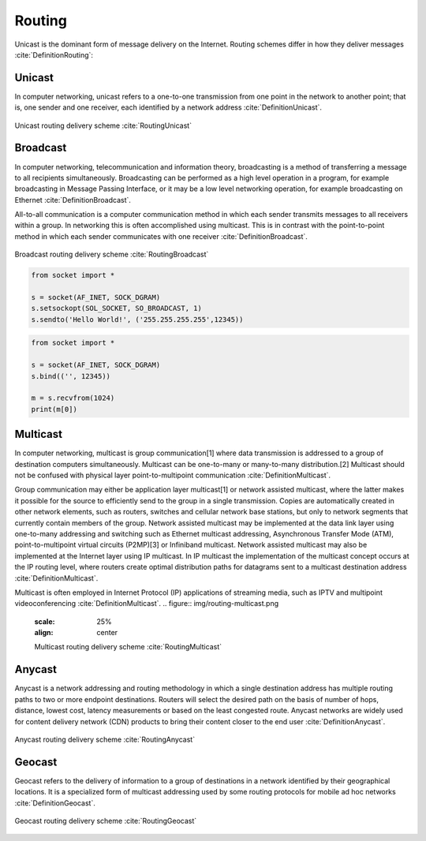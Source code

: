 *******
Routing
*******


Unicast is the dominant form of message delivery on the Internet.
Routing schemes differ in how they deliver messages :cite:`DefinitionRouting`:

.. glossary::

    unicast
        delivers a message to a single specific node

    broadcast
        delivers a message to all nodes in the network

    multicast
        delivers a message to a group of nodes that have expressed interest in receiving the message

    anycast
        delivers a message to any one out of a group of nodes, typically the one nearest to the source

    geocast
        delivers a message to a group of nodes based on geographic location


Unicast
=======
In computer networking, unicast refers to a one-to-one transmission from one point in the network to another point; that is, one sender and one receiver, each identified by a network address :cite:`DefinitionUnicast`.

.. figure:: img/routing-unicast.png
    :scale: 25%
    :align: center

    Unicast routing delivery scheme :cite:`RoutingUnicast`


Broadcast
=========
In computer networking, telecommunication and information theory, broadcasting is a method of transferring a message to all recipients simultaneously. Broadcasting can be performed as a high level operation in a program, for example broadcasting in Message Passing Interface, or it may be a low level networking operation, for example broadcasting on Ethernet :cite:`DefinitionBroadcast`.

All-to-all communication is a computer communication method in which each sender transmits messages to all receivers within a group. In networking this is often accomplished using multicast. This is in contrast with the point-to-point method in which each sender communicates with one receiver :cite:`DefinitionBroadcast`.

.. figure:: img/routing-broadcast.png
    :scale: 25%
    :align: center

    Broadcast routing delivery scheme :cite:`RoutingBroadcast`

.. code-block:: python

    from socket import *

    s = socket(AF_INET, SOCK_DGRAM)
    s.setsockopt(SOL_SOCKET, SO_BROADCAST, 1)
    s.sendto('Hello World!', ('255.255.255.255',12345))

.. code-block:: python

    from socket import *

    s = socket(AF_INET, SOCK_DGRAM)
    s.bind(('', 12345))

    m = s.recvfrom(1024)
    print(m[0])

Multicast
=========
In computer networking, multicast is group communication[1] where data transmission is addressed to a group of destination computers simultaneously. Multicast can be one-to-many or many-to-many distribution.[2] Multicast should not be confused with physical layer point-to-multipoint communication :cite:`DefinitionMulticast`.

Group communication may either be application layer multicast[1] or network assisted multicast, where the latter makes it possible for the source to efficiently send to the group in a single transmission. Copies are automatically created in other network elements, such as routers, switches and cellular network base stations, but only to network segments that currently contain members of the group. Network assisted multicast may be implemented at the data link layer using one-to-many addressing and switching such as Ethernet multicast addressing, Asynchronous Transfer Mode (ATM), point-to-multipoint virtual circuits (P2MP)[3] or Infiniband multicast. Network assisted multicast may also be implemented at the Internet layer using IP multicast. In IP multicast the implementation of the multicast concept occurs at the IP routing level, where routers create optimal distribution paths for datagrams sent to a multicast destination address :cite:`DefinitionMulticast`.

Multicast is often employed in Internet Protocol (IP) applications of streaming media, such as IPTV and multipoint videoconferencing :cite:`DefinitionMulticast`.
.. figure:: img/routing-multicast.png
    :scale: 25%
    :align: center

    Multicast routing delivery scheme :cite:`RoutingMulticast`

.. code-block:: python
    :caption: Receive multicast package

    import socket
    import struct

    MCAST_GRP = '224.1.1.1'
    MCAST_PORT = 5007

    sock = socket.socket(socket.AF_INET, socket.SOCK_DGRAM, socket.IPPROTO_UDP)
    sock.setsockopt(socket.SOL_SOCKET, socket.SO_REUSEADDR, 1)  # use ``socket.SO_REUSEPORT`` on macOS
    sock.bind((MCAST_GRP, MCAST_PORT))

    mreq = struct.pack("4sl", socket.inet_aton(MCAST_GRP), socket.INADDR_ANY)

    sock.setsockopt(socket.IPPROTO_IP, socket.IP_ADD_MEMBERSHIP, mreq)

    while True:
        print(sock.recv(10240))

.. code-block:: python
    :caption: Send multicast package

    import socket

    MCAST_GRP = '224.1.1.1'
    MCAST_PORT = 5007
    MULTICAST_TTL = 2

    sock = socket.socket(socket.AF_INET, socket.SOCK_DGRAM, socket.IPPROTO_UDP)
    sock.setsockopt(socket.IPPROTO_IP, socket.IP_MULTICAST_TTL, MULTICAST_TTL)
    sock.sendto('Hello World!', (MCAST_GRP, MCAST_PORT))


Anycast
=======
Anycast is a network addressing and routing methodology in which a single destination address has multiple routing paths to two or more endpoint destinations. Routers will select the desired path on the basis of number of hops, distance, lowest cost, latency measurements or based on the least congested route. Anycast networks are widely used for content delivery network (CDN) products to bring their content closer to the end user :cite:`DefinitionAnycast`.

.. figure:: img/routing-anycast.png
    :scale: 25%
    :align: center

    Anycast routing delivery scheme :cite:`RoutingAnycast`


Geocast
=======
Geocast refers to the delivery of information to a group of destinations in a network identified by their geographical locations. It is a specialized form of multicast addressing used by some routing protocols for mobile ad hoc networks :cite:`DefinitionGeocast`.

.. figure:: img/routing-geocast.png
    :scale: 25%
    :align: center

    Geocast routing delivery scheme :cite:`RoutingGeocast`
